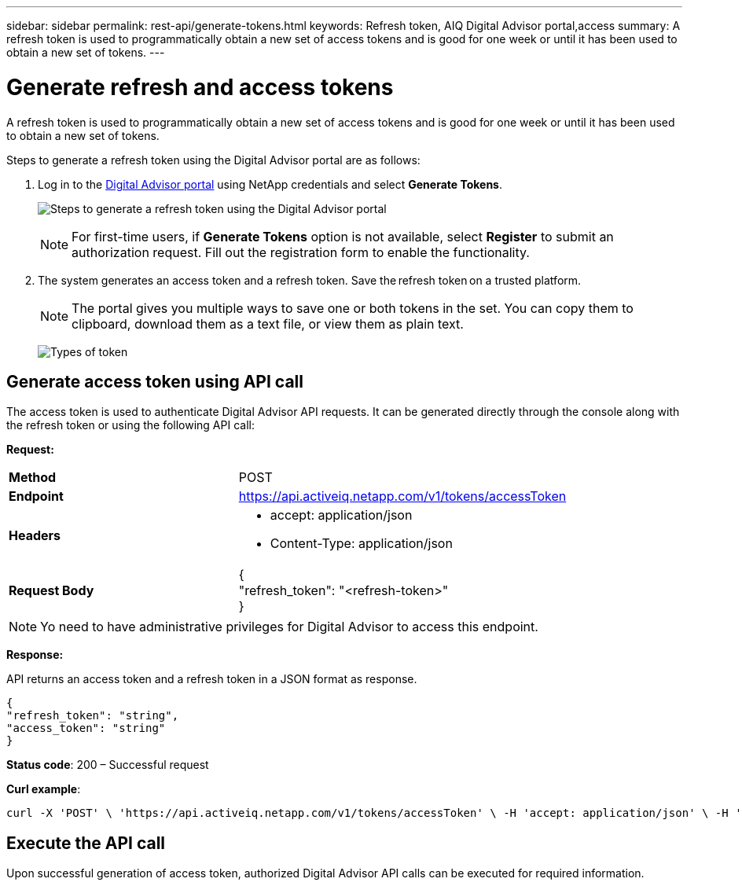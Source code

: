 ---
sidebar: sidebar
permalink: rest-api/generate-tokens.html
keywords: Refresh token, AIQ Digital Advisor portal,access  
summary: A refresh token is used to programmatically obtain a new set of access tokens and is good for one week or until it has been used to obtain a new set of tokens.
---

= Generate refresh and access tokens
:hardbreaks:
:nofooter:
:icons: font
:linkattrs:
:imagesdir: ../media/

[.lead]
A refresh token is used to programmatically obtain a new set of access tokens and is good for one week or until it has been used to obtain a new set of tokens.

Steps to generate a refresh token using the Digital Advisor portal are as follows:

. Log in to the https://aiq.netapp.com/api[Digital Advisor portal] using NetApp credentials and select *Generate Tokens*.
+
image:rest-api-aiq-portal.png[Steps to generate a refresh token using the Digital Advisor portal]
+
NOTE: For first-time users, if *Generate Tokens* option is not available, select *Register* to submit an authorization request. Fill out the registration form to enable the functionality.
+
. The system generates an access token and a refresh token. Save the refresh token on a trusted platform. 
+
NOTE: The portal gives you multiple ways to save one or both tokens in the set. You can copy them to clipboard, download them as a text file, or view them as plain text.
+
image:rest-api-token-types.png[Types of token]

== Generate access token using API call
The access token is used to authenticate Digital Advisor API requests. It can be generated directly through the console along with the refresh token or using the following API call:

*Request:*
[width="100%",cols="41%,59%",]
|===
|*Method* |POST
|*Endpoint* |https://api.activeiq.netapp.com/v1/tokens/accessToken
|*Headers* a|
* accept: application/json
* Content-Type: application/json

|*Request Body* a|
{
"refresh_token": "<refresh-token>"
}

|===

NOTE: Yo need to have administrative privileges for Digital Advisor to access this endpoint.

*Response:*

API returns an access token and a refresh token in a JSON format as response.
----
{
"refresh_token": "string",
"access_token": "string"
}
----
*Status code*: 200 – Successful request

*Curl example*:
----
curl -X 'POST' \ 'https://api.activeiq.netapp.com/v1/tokens/accessToken' \ -H 'accept: application/json' \ -H 'Content-Type: application/json' \ -d ' { "refresh_token": "<refresh-token>" }'
----

== Execute the API call

Upon successful generation of access token, authorized Digital Advisor API calls can be executed for required information.
